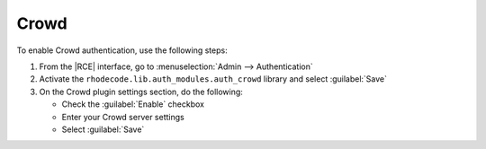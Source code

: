 .. _config-crowd-ref:

Crowd
-----

To enable Crowd authentication, use the following steps:

1. From the |RCE| interface, go to :menuselection:`Admin --> Authentication`
2. Activate the ``rhodecode.lib.auth_modules.auth_crowd`` library and select
   :guilabel:`Save`
3. On the Crowd plugin settings section, do the following:

   * Check the :guilabel:`Enable` checkbox
   * Enter your Crowd server settings
   * Select :guilabel:`Save`
